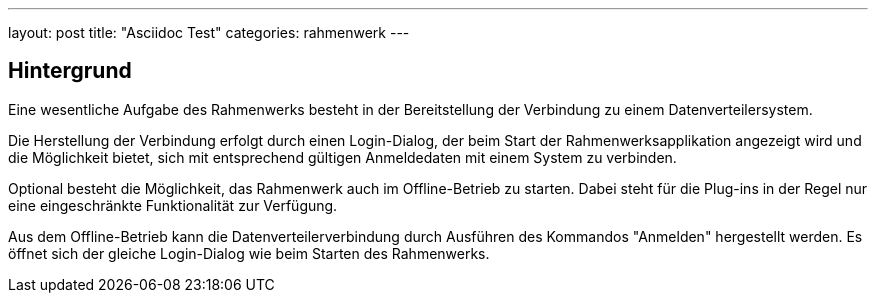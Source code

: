 ---
layout: post
title:  "Asciidoc Test"
categories: rahmenwerk
---

## Hintergrund

Eine wesentliche Aufgabe des Rahmenwerks besteht in der Bereitstellung der Verbindung
zu einem Datenverteilersystem.

Die Herstellung der Verbindung erfolgt durch einen Login-Dialog, der beim Start der 
Rahmenwerksapplikation angezeigt wird und die Möglichkeit bietet, sich mit entsprechend
gültigen Anmeldedaten mit einem System zu verbinden.

Optional besteht die Möglichkeit, das Rahmenwerk auch im Offline-Betrieb zu starten. 
Dabei steht für die Plug-ins in der Regel nur eine eingeschränkte Funktionalität zur 
Verfügung.

Aus dem Offline-Betrieb kann die Datenverteilerverbindung durch Ausführen des Kommandos 
"Anmelden" hergestellt werden. Es öffnet sich der gleiche Login-Dialog wie beim Starten 
des Rahmenwerks.
